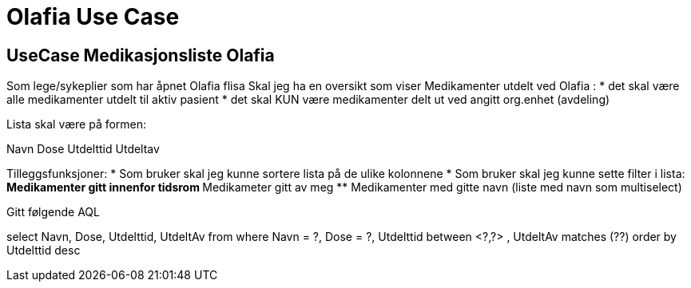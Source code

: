 = Olafia Use Case 

== UseCase Medikasjonsliste Olafia 

Som lege/sykeplier som har åpnet Olafia flisa
Skal jeg ha en oversikt som viser 
Medikamenter utdelt ved Olafia : 
* det skal være alle medikamenter utdelt til aktiv pasient 
* det skal KUN være medikamenter delt ut ved angitt org.enhet (avdeling) 

Lista skal være på formen:

Navn Dose Utdelttid Utdeltav  


Tilleggsfunksjoner: 
* Som bruker skal jeg kunne sortere lista på de ulike kolonnene 
* Som bruker skal jeg kunne sette filter i lista: 
** Medikamenter gitt innenfor tidsrom 
** Medikameter gitt av meg 
** Medikamenter med gitte navn (liste med navn som multiselect) 




Gitt følgende AQL 

select Navn, Dose, Utdelttid, UtdeltAv
from 
where Navn = ?, Dose = ?, Utdelttid between <?,?> , UtdeltAv matches (??)
order by Utdelttid desc 